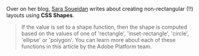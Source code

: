 Over on her blog, [[http://sarasoueidan.com/blog/css-shapes/][Sara
Soueidan]] writes about creating non-rectangular (!!) layouts using *CSS
Shapes*.

#+BEGIN_QUOTE
  ** Declaring Shapes
     :PROPERTIES:
     :CUSTOM_ID: declaring-shapes
     :END:

  All HTML elements have a rectangular box model which governs the flow
  of content inside and around it. In order to give an element a custom
  non-rectangular shape, the shape-inside and shape-outside properties
  are used. At the time of writing of this article, the shape-outside
  property can be applied to floating elements only, and the
  shape-inside property isn't completely implemented, so you may still
  find bugs when u use it. The =shape-*= properties can also only be
  applied to block-level elements. Non-block-level elements should be
  forced to block if you want to use a shape property on them.

  =Shape-*= properties take one of three values: =auto=, a basic shape,
  or an image URI. If the value is set to auto, the element's float area
  uses the margin box as normal. (If you're not familiar with the CSS
  box model, make sure you read up on it because you should know how it
  works).
#+END_QUOTE

#+BEGIN_QUOTE
  If the value is set to a shape function, then the shape is computed
  based on the values of one of 'rectangle', 'inset-rectangle',
  'circle', 'ellipse' or 'polygon'. You can learn more about each of
  these functions in this article by the Adobe Platform team.
#+END_QUOTE
